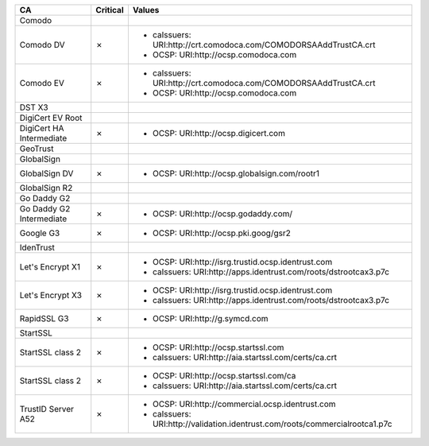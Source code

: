 ========================  ==========  ============================================================================
CA                        Critical    Values
========================  ==========  ============================================================================
Comodo
Comodo DV                 ✗           * caIssuers: URI:http://crt.comodoca.com/COMODORSAAddTrustCA.crt
                                      * OCSP: URI:http://ocsp.comodoca.com
Comodo EV                 ✗           * caIssuers: URI:http://crt.comodoca.com/COMODORSAAddTrustCA.crt
                                      * OCSP: URI:http://ocsp.comodoca.com
DST X3
DigiCert EV Root
DigiCert HA Intermediate  ✗           * OCSP: URI:http://ocsp.digicert.com
GeoTrust
GlobalSign
GlobalSign DV             ✗           * OCSP: URI:http://ocsp.globalsign.com/rootr1
GlobalSign R2
Go Daddy G2
Go Daddy G2 Intermediate  ✗           * OCSP: URI:http://ocsp.godaddy.com/
Google G3                 ✗           * OCSP: URI:http://ocsp.pki.goog/gsr2
IdenTrust
Let's Encrypt X1          ✗           * OCSP: URI:http://isrg.trustid.ocsp.identrust.com
                                      * caIssuers: URI:http://apps.identrust.com/roots/dstrootcax3.p7c
Let's Encrypt X3          ✗           * OCSP: URI:http://isrg.trustid.ocsp.identrust.com
                                      * caIssuers: URI:http://apps.identrust.com/roots/dstrootcax3.p7c
RapidSSL G3               ✗           * OCSP: URI:http://g.symcd.com
StartSSL
StartSSL class 2          ✗           * OCSP: URI:http://ocsp.startssl.com
                                      * caIssuers: URI:http://aia.startssl.com/certs/ca.crt
StartSSL class 2          ✗           * OCSP: URI:http://ocsp.startssl.com/ca
                                      * caIssuers: URI:http://aia.startssl.com/certs/ca.crt
TrustID Server A52        ✗           * OCSP: URI:http://commercial.ocsp.identrust.com
                                      * caIssuers: URI:http://validation.identrust.com/roots/commercialrootca1.p7c
========================  ==========  ============================================================================